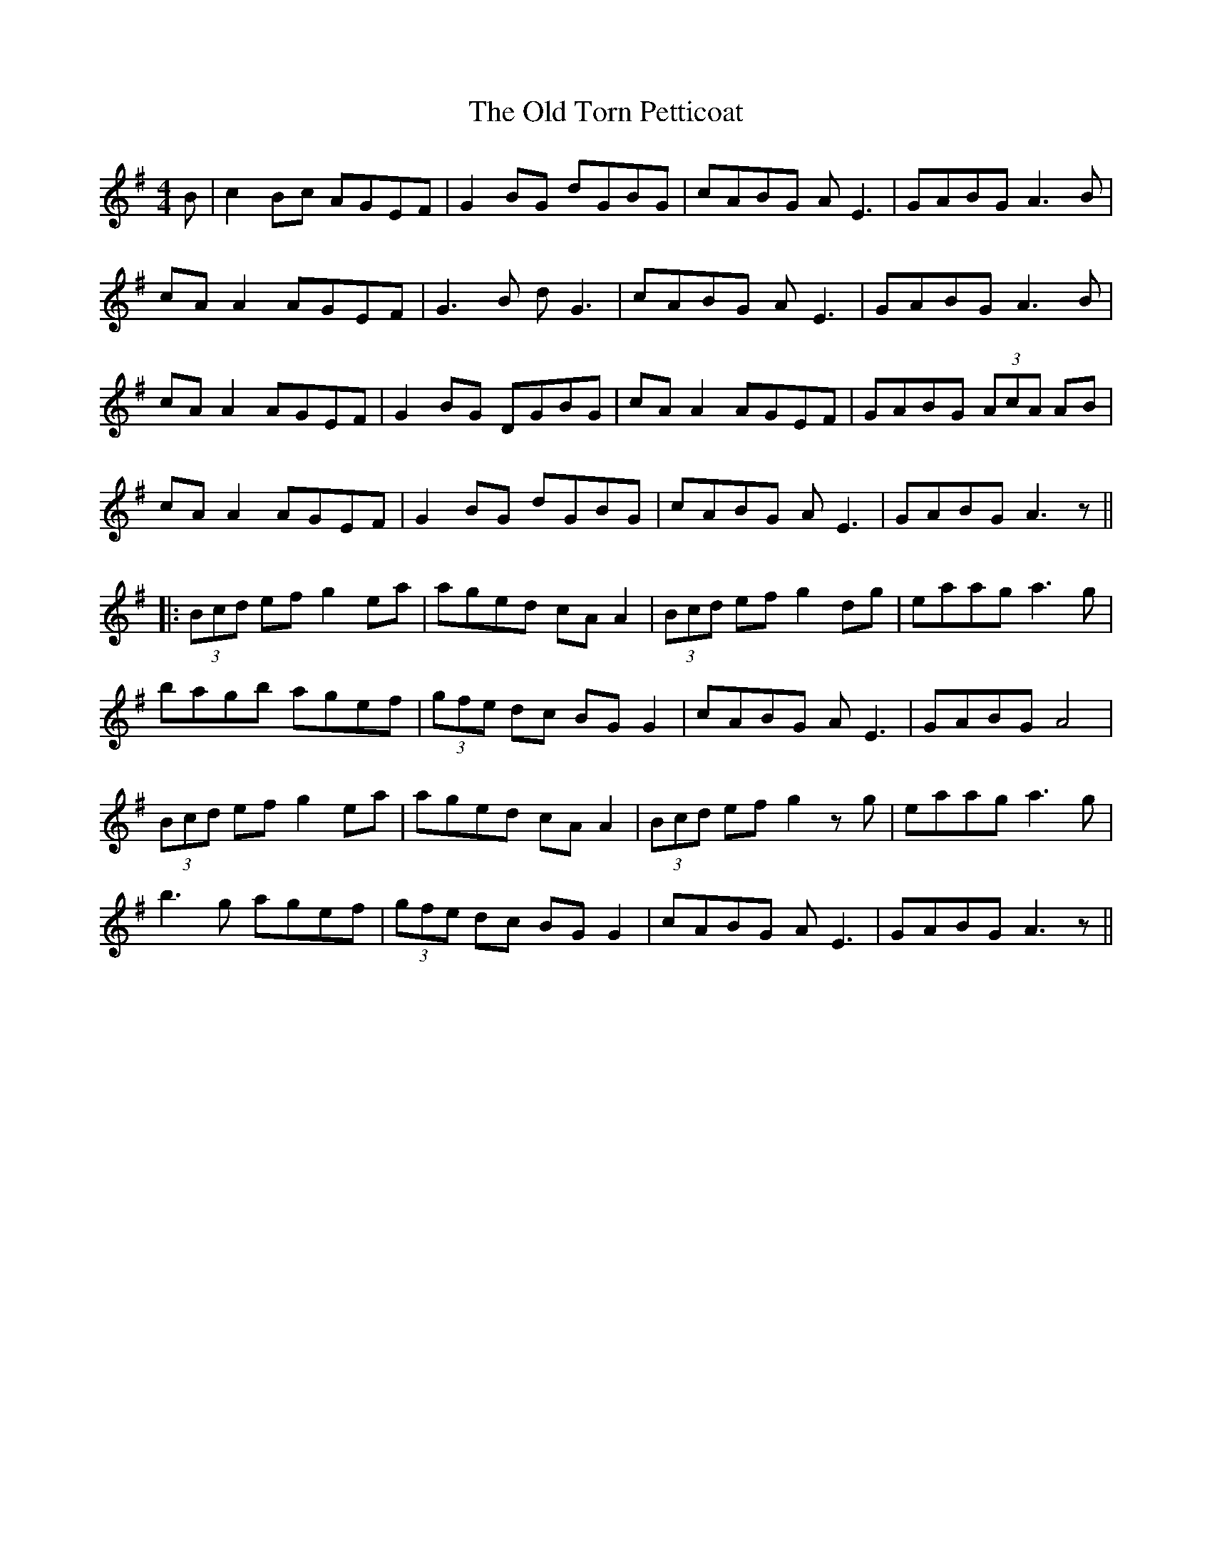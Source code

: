 X: 6
T: Old Torn Petticoat, The
Z: JACKB
S: https://thesession.org/tunes/368#setting23705
R: reel
M: 4/4
L: 1/8
K: Ador
B|c2 Bc AGEF|G2 BG dGBG|cABG AE3|GABG A3B|
cA A2 AGEF|G3B dG3 |cABG AE3|GABG A3B|
cA A2 AGEF|G2 BG DGBG|cA A2 AGEF|GABG (3AcA AB|
cA A2 AGEF|G2 BG dGBG|cABG AE3|GABG A3z||
|:(3Bcd ef g2 ea|aged cA A2|(3Bcd ef g2 dg|eaag a3g|
bagb agef|(3gfe dc BG G2|cABG AE3|GABG A4|
(3Bcd ef g2 ea|aged cA A2|(3Bcd ef g2 zg|eaag a3g|
b3g agef|(3gfe dc BG G2|cABG AE3|GABG A3z||
